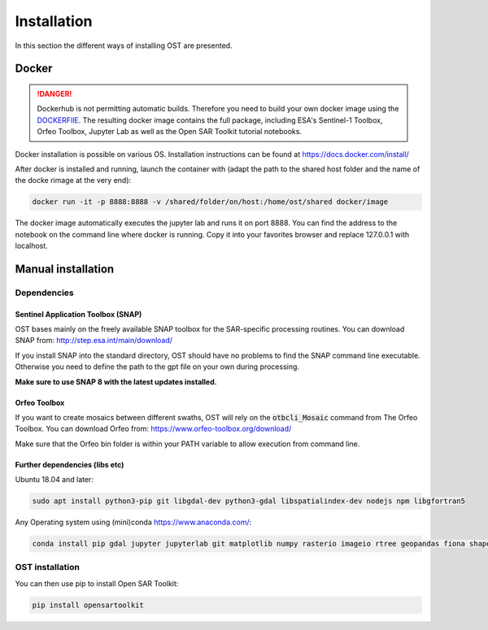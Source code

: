 Installation
============

In this section the different ways of installing OST are presented. 

Docker
------

.. danger::

    Dockerhub is not permitting automatic builds. Therefore you need to build your own docker image using the `DOCKERFIlE <https://raw.githubusercontent.com/ESA-PhiLab/OpenSarToolkit/main/Dockerfile>`__.
    The resulting docker image contains the full package, including ESA's Sentinel-1 Toolbox, Orfeo Toolbox, Jupyter Lab as well as the Open SAR Toolkit tutorial notebooks.

Docker installation is possible on various OS. Installation instructions can be found at https://docs.docker.com/install/

After docker is installed and running, launch the container with 
(adapt the path to the shared host folder and the name of the docke rimage at the very end):

.. code-block:: console

    docker run -it -p 8888:8888 -v /shared/folder/on/host:/home/ost/shared docker/image

The docker image automatically executes the jupyter lab and runs it on port 8888. You can find the address to the notebook on the command line where docker is running. Copy it into your favorites browser and replace 127.0.0.1 with localhost.

Manual installation
-------------------

Dependencies
^^^^^^^^^^^^

Sentinel Application Toolbox (SNAP)
"""""""""""""""""""""""""""""""""""

OST bases mainly on the freely available SNAP toolbox for the SAR-specific processing routines. You can download SNAP from: http://step.esa.int/main/download/

If you install SNAP into the standard directory, OST should have no problems to find the SNAP command line executable. Otherwise you need to define the path to the gpt file on your own during processing.

**Make sure to use SNAP 8 with the latest updates installed.**

Orfeo Toolbox
"""""""""""""

If you want to create mosaics between different swaths, OST will rely on the :code:`otbcli_Mosaic` command from The Orfeo Toolbox. You can download Orfeo from: https://www.orfeo-toolbox.org/download/

Make sure that the Orfeo bin folder is within your PATH variable to allow execution from command line.

Further dependencies (libs etc)
"""""""""""""""""""""""""""""""

Ubuntu 18.04 and later:

.. code-block:: console

    sudo apt install python3-pip git libgdal-dev python3-gdal libspatialindex-dev nodejs npm libgfortran5

Any Operating system using (mini)conda https://www.anaconda.com/:

.. code-block:: console

    conda install pip gdal jupyter jupyterlab git matplotlib numpy rasterio imageio rtree geopandas fiona shapely matplotlib descartes tqdm scipy joblib retrying pytest pytest-cov nodejs

OST installation
^^^^^^^^^^^^^^^^

You can then use pip to install Open SAR Toolkit: 

.. code-block:: console

    pip install opensartoolkit